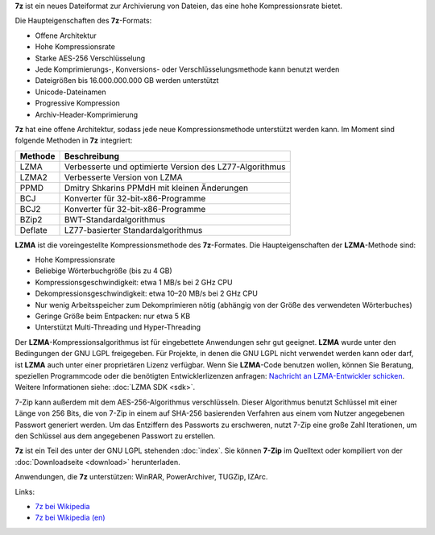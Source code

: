 .. title: 7z-Format
.. slug: 7z
.. date: 2019-04-07T21:19:46+02:00
.. tags: 
.. category: 
.. link: 
.. description: 
.. type: text

**7z** ist ein neues Dateiformat zur Archivierung von Dateien, das eine hohe Kompressionsrate bietet.

Die Haupteigenschaften des **7z**-Formats:

-  Offene Architektur
-  Hohe Kompressionsrate
-  Starke AES-256 Verschlüsselung
-  Jede Komprimierungs-, Konversions- oder Verschlüsselungsmethode kann benutzt werden
-  Dateigrößen bis 16.000.000.000 GB werden unterstützt
-  Unicode-Dateinamen
-  Progressive Kompression
-  Archiv-Header-Komprimierung

**7z** hat eine offene Architektur, sodass jede neue Kompressionsmethode unterstützt werden kann. Im Moment sind folgende Methoden in **7z** integriert:

+-----------+-----------------------------------------------------------+
| Methode   | Beschreibung                                              |
+===========+===========================================================+
| LZMA      | Verbesserte und optimierte Version des LZ77-Algorithmus   |
+-----------+-----------------------------------------------------------+
| LZMA2     | Verbesserte Version von LZMA                              |
+-----------+-----------------------------------------------------------+
| PPMD      | Dmitry Shkarins PPMdH mit kleinen Änderungen              |
+-----------+-----------------------------------------------------------+
| BCJ       | Konverter für 32-bit-x86-Programme                        |
+-----------+-----------------------------------------------------------+
| BCJ2      | Konverter für 32-bit-x86-Programme                        |
+-----------+-----------------------------------------------------------+
| BZip2     | BWT-Standardalgorithmus                                   |
+-----------+-----------------------------------------------------------+
| Deflate   | LZ77-basierter Standardalgorithmus                        |
+-----------+-----------------------------------------------------------+

**LZMA** ist die voreingestellte Kompressionsmethode des **7z**-Formates. Die Haupteigenschaften der **LZMA**-Methode sind:

-  Hohe Kompressionsrate
-  Beliebige Wörterbuchgröße (bis zu 4 GB)
-  Kompressionsgeschwindigkeit: etwa 1 MB/s bei 2 GHz CPU
-  Dekompressionsgeschwindigkeit: etwa 10–20 MB/s bei 2 GHz CPU
-  Nur wenig Arbeitsspeicher zum Dekomprimieren nötig (abhängig von der Größe des verwendeten Wörterbuches)
-  Geringe Größe beim Entpacken: nur etwa 5 KB
-  Unterstützt Multi-Threading und Hyper-Threading

Der **LZMA**-Kompressionsalgorithmus ist für eingebettete Anwendungen sehr gut geeignet. **LZMA** wurde unter den Bedingungen der GNU LGPL freigegeben. Für Projekte, in denen die GNU LGPL nicht verwendet werden kann oder darf, ist **LZMA** auch unter einer proprietären Lizenz verfügbar. Wenn Sie **LZMA**-Code benutzen wollen, können Sie Beratung, speziellen Programmcode oder die benötigten Entwicklerlizenzen anfragen: `Nachricht an LZMA-Entwickler schicken <support.html>`__. Weitere Informationen siehe: :doc:`LZMA SDK <sdk>`.

7-Zip kann außerdem mit dem AES-256-Algorithmus verschlüsseln. Dieser Algorithmus benutzt Schlüssel mit einer Länge von 256 Bits, die von 7-Zip in einem auf SHA-256 basierenden Verfahren aus einem vom Nutzer angegebenen Passwort generiert werden. Um das Entziffern des Passworts zu erschweren, nutzt 7-Zip eine große Zahl Iterationen, um den Schlüssel aus dem angegebenen Passwort zu erstellen.

**7z** ist ein Teil des unter der GNU LGPL stehenden :doc:`index`. Sie können **7-Zip** im Quelltext oder kompiliert von der :doc:`Downloadseite <download>` herunterladen.

Anwendungen, die **7z** unterstützen: WinRAR, PowerArchiver, TUGZip, IZArc.

Links:

-  `7z bei Wikipedia <https://de.wikipedia.org/wiki/7z>`__
-  `7z bei Wikipedia (en) <https://en.wikipedia.org/wiki/7z>`__
